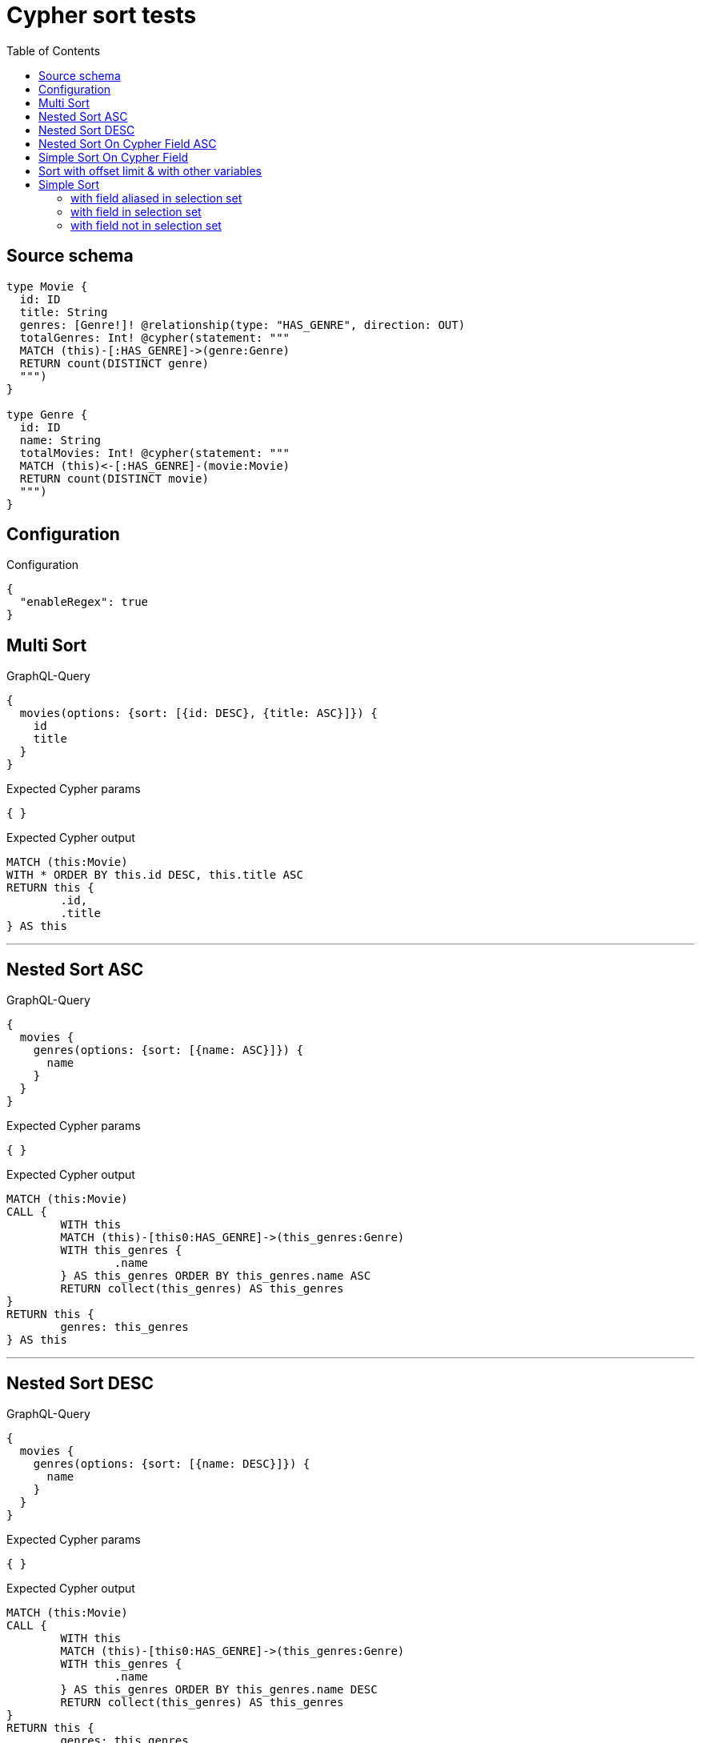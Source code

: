 :toc:

= Cypher sort tests

== Source schema

[source,graphql,schema=true]
----
type Movie {
  id: ID
  title: String
  genres: [Genre!]! @relationship(type: "HAS_GENRE", direction: OUT)
  totalGenres: Int! @cypher(statement: """
  MATCH (this)-[:HAS_GENRE]->(genre:Genre)
  RETURN count(DISTINCT genre)
  """)
}

type Genre {
  id: ID
  name: String
  totalMovies: Int! @cypher(statement: """
  MATCH (this)<-[:HAS_GENRE]-(movie:Movie)
  RETURN count(DISTINCT movie)
  """)
}
----

== Configuration

.Configuration
[source,json,schema-config=true]
----
{
  "enableRegex": true
}
----
== Multi Sort

.GraphQL-Query
[source,graphql]
----
{
  movies(options: {sort: [{id: DESC}, {title: ASC}]}) {
    id
    title
  }
}
----

.Expected Cypher params
[source,json]
----
{ }
----

.Expected Cypher output
[source,cypher]
----
MATCH (this:Movie)
WITH * ORDER BY this.id DESC, this.title ASC
RETURN this {
	.id,
	.title
} AS this
----

'''

== Nested Sort ASC

.GraphQL-Query
[source,graphql]
----
{
  movies {
    genres(options: {sort: [{name: ASC}]}) {
      name
    }
  }
}
----

.Expected Cypher params
[source,json]
----
{ }
----

.Expected Cypher output
[source,cypher]
----
MATCH (this:Movie)
CALL {
	WITH this
	MATCH (this)-[this0:HAS_GENRE]->(this_genres:Genre)
	WITH this_genres {
		.name
	} AS this_genres ORDER BY this_genres.name ASC
	RETURN collect(this_genres) AS this_genres
}
RETURN this {
	genres: this_genres
} AS this
----

'''

== Nested Sort DESC

.GraphQL-Query
[source,graphql]
----
{
  movies {
    genres(options: {sort: [{name: DESC}]}) {
      name
    }
  }
}
----

.Expected Cypher params
[source,json]
----
{ }
----

.Expected Cypher output
[source,cypher]
----
MATCH (this:Movie)
CALL {
	WITH this
	MATCH (this)-[this0:HAS_GENRE]->(this_genres:Genre)
	WITH this_genres {
		.name
	} AS this_genres ORDER BY this_genres.name DESC
	RETURN collect(this_genres) AS this_genres
}
RETURN this {
	genres: this_genres
} AS this
----

'''

== Nested Sort On Cypher Field ASC

.GraphQL-Query
[source,graphql]
----
{
  movies {
    genres(options: {sort: [{totalMovies: ASC}]}) {
      name
      totalMovies
    }
  }
}
----

.Expected Cypher params
[source,json]
----
{ }
----

.Expected Cypher output
[source,cypher]
----
MATCH (this:Movie)
CALL {
	WITH this
	MATCH (this)-[this0:HAS_GENRE]->(this_genres:Genre)
	CALL {
		WITH this_genres
		CALL {
			WITH this_genres
			WITH this_genres AS this
			MATCH (this)<-[:HAS_GENRE]-(movie:Movie)
			RETURN count(DISTINCT movie) AS this_genres_totalMovies
		}
		RETURN head(collect(this_genres_totalMovies)) AS this_genres_totalMovies
	}
	WITH this_genres {
		.name,
		totalMovies: this_genres_totalMovies
	} AS this_genres ORDER BY this_genres_totalMovies ASC
	RETURN collect(this_genres) AS this_genres
}
RETURN this {
	genres: this_genres
} AS this
----

'''

== Simple Sort On Cypher Field

.GraphQL-Query
[source,graphql]
----
{
  movies(options: {sort: [{totalGenres: DESC}]}) {
    totalGenres
  }
}
----

.Expected Cypher params
[source,json]
----
{ }
----

.Expected Cypher output
[source,cypher]
----
MATCH (this:Movie)
CALL {
	WITH this
	CALL {
		WITH this
		WITH this AS this
		MATCH (this)-[:HAS_GENRE]->(genre:Genre)
		RETURN count(DISTINCT genre) AS this_totalGenres
	}
	RETURN head(collect(this_totalGenres)) AS this_totalGenres
}
WITH * ORDER BY this_totalGenres DESC
RETURN this {
	totalGenres: this_totalGenres
} AS this
----

'''

== Sort with offset limit & with other variables

.GraphQL-Query
[source,graphql]
----
query ($title: String, $offset: Int, $limit: Int) {
  movies(
    options: {sort: [{id: DESC}, {title: ASC}], offset: $offset, limit: $limit}
    where: {title: $title}
  ) {
    id
    title
  }
}
----

.GraphQL params input
[source,json,request=true]
----
{
  "limit": 2,
  "offset": 1,
  "title": "some title"
}
----

.Expected Cypher params
[source,json]
----
{
  "param0" : "some title",
  "param1" : 1,
  "param2" : 2
}
----

.Expected Cypher output
[source,cypher]
----
MATCH (this:Movie)
WHERE this.title = $param0
WITH * ORDER BY this.id DESC, this.title ASC SKIP $param1 LIMIT $param2
RETURN this {
	.id,
	.title
} AS this
----

'''

== Simple Sort

=== with field aliased in selection set

.GraphQL-Query
[source,graphql]
----
{
  movies(options: {sort: [{id: DESC}]}) {
    aliased: id
    title
  }
}
----

.Expected Cypher params
[source,json]
----
{ }
----

.Expected Cypher output
[source,cypher]
----
MATCH (this:Movie)
WITH * ORDER BY this.id DESC
RETURN this {
	aliased: this.id,
	.title
} AS this
----

'''

=== with field in selection set

.GraphQL-Query
[source,graphql]
----
{
  movies(options: {sort: [{id: DESC}]}) {
    id
    title
  }
}
----

.Expected Cypher params
[source,json]
----
{ }
----

.Expected Cypher output
[source,cypher]
----
MATCH (this:Movie)
WITH * ORDER BY this.id DESC
RETURN this {
	.id,
	.title
} AS this
----

'''

=== with field not in selection set

.GraphQL-Query
[source,graphql]
----
{
  movies(options: {sort: [{id: DESC}]}) {
    title
  }
}
----

.Expected Cypher params
[source,json]
----
{ }
----

.Expected Cypher output
[source,cypher]
----
MATCH (this:Movie)
WITH * ORDER BY this.id DESC
RETURN this {
	.title
} AS this
----

'''


